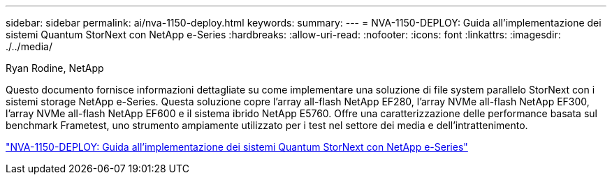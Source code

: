 ---
sidebar: sidebar 
permalink: ai/nva-1150-deploy.html 
keywords:  
summary:  
---
= NVA-1150-DEPLOY: Guida all'implementazione dei sistemi Quantum StorNext con NetApp e-Series
:hardbreaks:
:allow-uri-read: 
:nofooter: 
:icons: font
:linkattrs: 
:imagesdir: ./../media/


Ryan Rodine, NetApp

[role="lead"]
Questo documento fornisce informazioni dettagliate su come implementare una soluzione di file system parallelo StorNext con i sistemi storage NetApp e-Series. Questa soluzione copre l'array all-flash NetApp EF280, l'array NVMe all-flash NetApp EF300, l'array NVMe all-flash NetApp EF600 e il sistema ibrido NetApp E5760. Offre una caratterizzazione delle performance basata sul benchmark Frametest, uno strumento ampiamente utilizzato per i test nel settore dei media e dell'intrattenimento.

link:https://www.netapp.com/pdf.html?item=/media/19429-nva-1150-deploy.pdf["NVA-1150-DEPLOY: Guida all'implementazione dei sistemi Quantum StorNext con NetApp e-Series"^]
